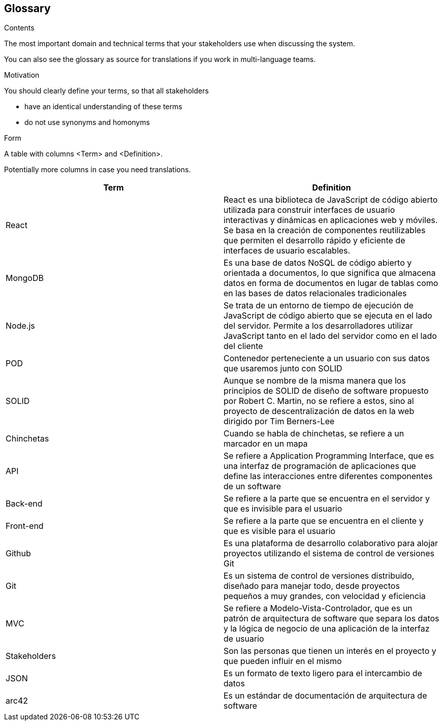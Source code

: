 [[section-glossary]]
== Glossary



[role="arc42help"]
****
.Contents
The most important domain and technical terms that your stakeholders use when discussing the system.

You can also see the glossary as source for translations if you work in multi-language teams.

.Motivation
You should clearly define your terms, so that all stakeholders

* have an identical understanding of these terms
* do not use synonyms and homonyms

.Form
A table with columns <Term> and <Definition>.

Potentially more columns in case you need translations.

****

[options="header"]
|===
| Term         | Definition
| React        | React es una biblioteca de JavaScript de código abierto        utilizada para construir interfaces de usuario interactivas y dinámicas en aplicaciones web y móviles. Se basa en la creación de componentes reutilizables que permiten el desarrollo rápido y eficiente de interfaces de usuario escalables.

| MongoDB      | Es una base de datos NoSQL de código abierto y orientada a documentos, lo que significa que almacena datos en forma de documentos en lugar de tablas como en las bases de datos relacionales tradicionales

| Node.js      | Se trata de un entorno de tiempo de ejecución de JavaScript de código abierto que se ejecuta en el lado del servidor. Permite a los desarrolladores utilizar JavaScript tanto en el lado del servidor como en el lado del cliente

| POD          | Contenedor perteneciente a un usuario con sus datos que usaremos junto con SOLID

| SOLID        | Aunque se nombre de la misma manera que los principios de SOLID de diseño de software propuesto por Robert C. Martin, no se refiere a estos, sino al proyecto de descentralización de datos en la web dirigido por Tim Berners-Lee
| Chinchetas   | Cuando se habla de chinchetas, se refiere a un marcador en un mapa
| API          | Se refiere a Application Programming Interface, que es una interfaz de programación de aplicaciones que define las interacciones entre diferentes componentes de un software
| Back-end     | Se refiere a la parte que se encuentra en el servidor y que es invisible para el usuario
| Front-end    | Se refiere a la parte que se encuentra en el cliente y que es visible para el usuario
| Github       | Es una plataforma de desarrollo colaborativo para alojar proyectos utilizando el sistema de control de versiones Git
| Git          | Es un sistema de control de versiones distribuido, diseñado para manejar todo, desde proyectos pequeños a muy grandes, con velocidad y eficiencia
| MVC          | Se refiere a Modelo-Vista-Controlador, que es un patrón de arquitectura de software que separa los datos y la lógica de negocio de una aplicación de la interfaz de usuario
| Stakeholders | Son las personas que tienen un interés en el proyecto y que pueden influir en el mismo
| JSON         | Es un formato de texto ligero para el intercambio de datos
| arc42        | Es un estándar de documentación de arquitectura de software
|===
